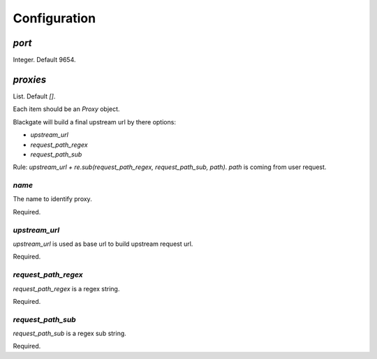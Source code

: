 Configuration
==============

`port`
-------

Integer. Default 9654.

`proxies`
----------

List. Default `[]`.

Each item should be an `Proxy` object.

Blackgate will build a final upstream url by there options:

- `upstream_url`
- `request_path_regex`
- `request_path_sub`

Rule: `upstream_url + re.sub(request_path_regex, request_path_sub, path)`.
`path` is coming from user request.

`name`
````````

The name to identify proxy.

Required.

`upstream_url`
```````````````

`upstream_url` is used as base url to build upstream request url.

Required.

`request_path_regex`
`````````````````````

`request_path_regex` is a regex string.

Required.

`request_path_sub`
```````````````````

`request_path_sub` is a regex sub string.

Required.
